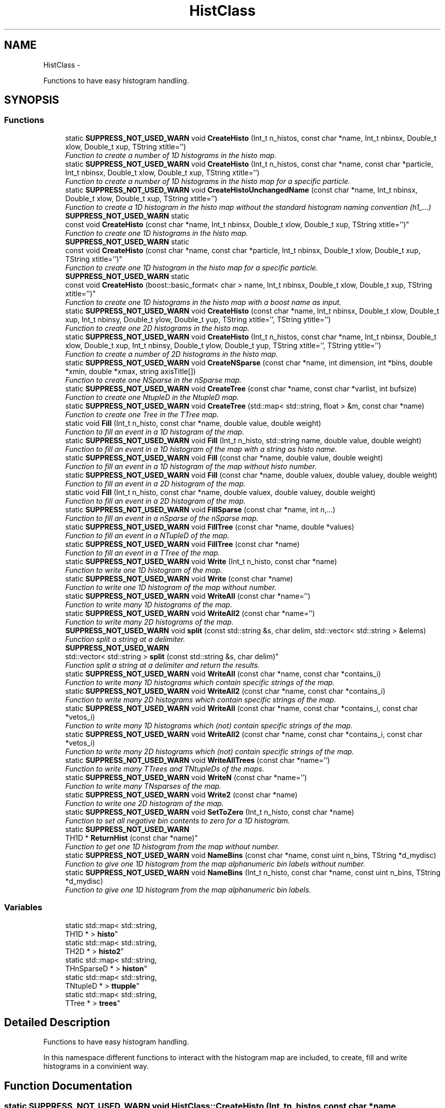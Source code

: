 .TH "HistClass" 3 "Fri Jan 30 2015" "libs3a" \" -*- nroff -*-
.ad l
.nh
.SH NAME
HistClass \- 
.PP
Functions to have easy histogram handling\&.  

.SH SYNOPSIS
.br
.PP
.SS "Functions"

.in +1c
.ti -1c
.RI "static \fBSUPPRESS_NOT_USED_WARN\fP void \fBCreateHisto\fP (Int_t n_histos, const char *name, Int_t nbinsx, Double_t xlow, Double_t xup, TString xtitle='')"
.br
.RI "\fIFunction to create a number of 1D histograms in the histo map\&. \fP"
.ti -1c
.RI "static \fBSUPPRESS_NOT_USED_WARN\fP void \fBCreateHisto\fP (Int_t n_histos, const char *name, const char *particle, Int_t nbinsx, Double_t xlow, Double_t xup, TString xtitle='')"
.br
.RI "\fIFunction to create a number of 1D histograms in the histo map for a specific particle\&. \fP"
.ti -1c
.RI "static \fBSUPPRESS_NOT_USED_WARN\fP void \fBCreateHistoUnchangedName\fP (const char *name, Int_t nbinsx, Double_t xlow, Double_t xup, TString xtitle='')"
.br
.RI "\fIFunction to create a 1D histogram in the histo map without the standard histogram naming convention (h1_\&.\&.\&.) \fP"
.ti -1c
.RI "\fBSUPPRESS_NOT_USED_WARN\fP static 
.br
const void \fBCreateHisto\fP (const char *name, Int_t nbinsx, Double_t xlow, Double_t xup, TString xtitle='')"
.br
.RI "\fIFunction to create one 1D histograms in the histo map\&. \fP"
.ti -1c
.RI "\fBSUPPRESS_NOT_USED_WARN\fP static 
.br
const void \fBCreateHisto\fP (const char *name, const char *particle, Int_t nbinsx, Double_t xlow, Double_t xup, TString xtitle='')"
.br
.RI "\fIFunction to create one 1D histogram in the histo map for a specific particle\&. \fP"
.ti -1c
.RI "\fBSUPPRESS_NOT_USED_WARN\fP static 
.br
const void \fBCreateHisto\fP (boost::basic_format< char > name, Int_t nbinsx, Double_t xlow, Double_t xup, TString xtitle='')"
.br
.RI "\fIFunction to create one 1D histograms in the histo map with a boost name as input\&. \fP"
.ti -1c
.RI "static \fBSUPPRESS_NOT_USED_WARN\fP void \fBCreateHisto\fP (const char *name, Int_t nbinsx, Double_t xlow, Double_t xup, Int_t nbinsy, Double_t ylow, Double_t yup, TString xtitle='', TString ytitle='')"
.br
.RI "\fIFunction to create one 2D histograms in the histo map\&. \fP"
.ti -1c
.RI "static \fBSUPPRESS_NOT_USED_WARN\fP void \fBCreateHisto\fP (Int_t n_histos, const char *name, Int_t nbinsx, Double_t xlow, Double_t xup, Int_t nbinsy, Double_t ylow, Double_t yup, TString xtitle='', TString ytitle='')"
.br
.RI "\fIFunction to create a number of 2D histograms in the histo map\&. \fP"
.ti -1c
.RI "static \fBSUPPRESS_NOT_USED_WARN\fP void \fBCreateNSparse\fP (const char *name, int dimension, int *bins, double *xmin, double *xmax, string axisTitle[])"
.br
.RI "\fIFunction to create one NSparse in the nSparse map\&. \fP"
.ti -1c
.RI "static \fBSUPPRESS_NOT_USED_WARN\fP void \fBCreateTree\fP (const char *name, const char *varlist, int bufsize)"
.br
.RI "\fIFunction to create one NtupleD in the NtupleD map\&. \fP"
.ti -1c
.RI "static \fBSUPPRESS_NOT_USED_WARN\fP void \fBCreateTree\fP (std::map< std::string, float > &m, const char *name)"
.br
.RI "\fIFunction to create one Tree in the TTree map\&. \fP"
.ti -1c
.RI "static void \fBFill\fP (Int_t n_histo, const char *name, double value, double weight)"
.br
.RI "\fIFunction to fill an event in a 1D histogram of the map\&. \fP"
.ti -1c
.RI "static \fBSUPPRESS_NOT_USED_WARN\fP void \fBFill\fP (Int_t n_histo, std::string name, double value, double weight)"
.br
.RI "\fIFunction to fill an event in a 1D histogram of the map with a string as histo name\&. \fP"
.ti -1c
.RI "static \fBSUPPRESS_NOT_USED_WARN\fP void \fBFill\fP (const char *name, double value, double weight)"
.br
.RI "\fIFunction to fill an event in a 1D histogram of the map without histo number\&. \fP"
.ti -1c
.RI "static \fBSUPPRESS_NOT_USED_WARN\fP void \fBFill\fP (const char *name, double valuex, double valuey, double weight)"
.br
.RI "\fIFunction to fill an event in a 2D histogram of the map\&. \fP"
.ti -1c
.RI "static void \fBFill\fP (Int_t n_histo, const char *name, double valuex, double valuey, double weight)"
.br
.RI "\fIFunction to fill an event in a 2D histogram of the map\&. \fP"
.ti -1c
.RI "static \fBSUPPRESS_NOT_USED_WARN\fP void \fBFillSparse\fP (const char *name, int n,\&.\&.\&.)"
.br
.RI "\fIFunction to fill an event in a nSparse of the nSparse map\&. \fP"
.ti -1c
.RI "static \fBSUPPRESS_NOT_USED_WARN\fP void \fBFillTree\fP (const char *name, double *values)"
.br
.RI "\fIFunction to fill an event in a NTupleD of the map\&. \fP"
.ti -1c
.RI "static \fBSUPPRESS_NOT_USED_WARN\fP void \fBFillTree\fP (const char *name)"
.br
.RI "\fIFunction to fill an event in a TTree of the map\&. \fP"
.ti -1c
.RI "static \fBSUPPRESS_NOT_USED_WARN\fP void \fBWrite\fP (Int_t n_histo, const char *name)"
.br
.RI "\fIFunction to write one 1D histogram of the map\&. \fP"
.ti -1c
.RI "static \fBSUPPRESS_NOT_USED_WARN\fP void \fBWrite\fP (const char *name)"
.br
.RI "\fIFunction to write one 1D histogram of the map without number\&. \fP"
.ti -1c
.RI "static \fBSUPPRESS_NOT_USED_WARN\fP void \fBWriteAll\fP (const char *name='')"
.br
.RI "\fIFunction to write many 1D histograms of the map\&. \fP"
.ti -1c
.RI "static \fBSUPPRESS_NOT_USED_WARN\fP void \fBWriteAll2\fP (const char *name='')"
.br
.RI "\fIFunction to write many 2D histograms of the map\&. \fP"
.ti -1c
.RI "\fBSUPPRESS_NOT_USED_WARN\fP void \fBsplit\fP (const std::string &s, char delim, std::vector< std::string > &elems)"
.br
.RI "\fIFunction split a string at a delimiter\&. \fP"
.ti -1c
.RI "\fBSUPPRESS_NOT_USED_WARN\fP 
.br
std::vector< std::string > \fBsplit\fP (const std::string &s, char delim)"
.br
.RI "\fIFunction split a string at a delimiter and return the results\&. \fP"
.ti -1c
.RI "static \fBSUPPRESS_NOT_USED_WARN\fP void \fBWriteAll\fP (const char *name, const char *contains_i)"
.br
.RI "\fIFunction to write many 1D histograms which contain specific strings of the map\&. \fP"
.ti -1c
.RI "static \fBSUPPRESS_NOT_USED_WARN\fP void \fBWriteAll2\fP (const char *name, const char *contains_i)"
.br
.RI "\fIFunction to write many 2D histograms which contain specific strings of the map\&. \fP"
.ti -1c
.RI "static \fBSUPPRESS_NOT_USED_WARN\fP void \fBWriteAll\fP (const char *name, const char *contains_i, const char *vetos_i)"
.br
.RI "\fIFunction to write many 1D histograms which (not) contain specific strings of the map\&. \fP"
.ti -1c
.RI "static \fBSUPPRESS_NOT_USED_WARN\fP void \fBWriteAll2\fP (const char *name, const char *contains_i, const char *vetos_i)"
.br
.RI "\fIFunction to write many 2D histograms which (not) contain specific strings of the map\&. \fP"
.ti -1c
.RI "static \fBSUPPRESS_NOT_USED_WARN\fP void \fBWriteAllTrees\fP (const char *name='')"
.br
.RI "\fIFunction to write many TTrees and TNtupleDs of the maps\&. \fP"
.ti -1c
.RI "static \fBSUPPRESS_NOT_USED_WARN\fP void \fBWriteN\fP (const char *name='')"
.br
.RI "\fIFunction to write many TNsparses of the map\&. \fP"
.ti -1c
.RI "static \fBSUPPRESS_NOT_USED_WARN\fP void \fBWrite2\fP (const char *name)"
.br
.RI "\fIFunction to write one 2D histogram of the map\&. \fP"
.ti -1c
.RI "static \fBSUPPRESS_NOT_USED_WARN\fP void \fBSetToZero\fP (Int_t n_histo, const char *name)"
.br
.RI "\fIFunction to set all negative bin contents to zero for a 1D histogram\&. \fP"
.ti -1c
.RI "static \fBSUPPRESS_NOT_USED_WARN\fP 
.br
TH1D * \fBReturnHist\fP (const char *name)"
.br
.RI "\fIFunction to get one 1D histogram from the map without number\&. \fP"
.ti -1c
.RI "static \fBSUPPRESS_NOT_USED_WARN\fP void \fBNameBins\fP (const char *name, const uint n_bins, TString *d_mydisc)"
.br
.RI "\fIFunction to give one 1D histogram from the map alphanumeric bin labels without number\&. \fP"
.ti -1c
.RI "static \fBSUPPRESS_NOT_USED_WARN\fP void \fBNameBins\fP (Int_t n_histo, const char *name, const uint n_bins, TString *d_mydisc)"
.br
.RI "\fIFunction to give one 1D histogram from the map alphanumeric bin labels\&. \fP"
.in -1c
.SS "Variables"

.in +1c
.ti -1c
.RI "static std::map< std::string, 
.br
TH1D * > \fBhisto\fP"
.br
.ti -1c
.RI "static std::map< std::string, 
.br
TH2D * > \fBhisto2\fP"
.br
.ti -1c
.RI "static std::map< std::string, 
.br
THnSparseD * > \fBhiston\fP"
.br
.ti -1c
.RI "static std::map< std::string, 
.br
TNtupleD * > \fBttupple\fP"
.br
.ti -1c
.RI "static std::map< std::string, 
.br
TTree * > \fBtrees\fP"
.br
.in -1c
.SH "Detailed Description"
.PP 
Functions to have easy histogram handling\&. 

In this namespace different functions to interact with the histogram map are included, to create, fill and write histograms in a convinient way\&. 
.SH "Function Documentation"
.PP 
.SS "static \fBSUPPRESS_NOT_USED_WARN\fP void HistClass::CreateHisto (Int_tn_histos, const char *name, Int_tnbinsx, Double_txlow, Double_txup, TStringxtitle = \fC''\fP)\fC [static]\fP"

.PP
Function to create a number of 1D histograms in the histo map\&. 
.PP
\fBParameters:\fP
.RS 4
\fIn_histos\fP Number of histograms that should be created with different numbers 
.br
\fIname\fP Name of the histograms that should be created 
.br
\fInbinsx\fP Number of bins on the x-axis 
.br
\fIxlow\fP Lower edge of the x-axis 
.br
\fIxup\fP Upper edge of the x-axis 
.br
\fIxtitle\fP Optinal title of the x-axis (DEFAULT = '') 
.RE
.PP

.PP
Definition at line 48 of file HistClass\&.hh\&.
.PP
References histo\&.
.PP
Referenced by CreateHisto()\&.
.SS "static \fBSUPPRESS_NOT_USED_WARN\fP void HistClass::CreateHisto (Int_tn_histos, const char *name, const char *particle, Int_tnbinsx, Double_txlow, Double_txup, TStringxtitle = \fC''\fP)\fC [static]\fP"

.PP
Function to create a number of 1D histograms in the histo map for a specific particle\&. 
.PP
\fBParameters:\fP
.RS 4
\fIn_histos\fP Number of histograms that should be created with different numbers 
.br
\fIname\fP Name of the histograms that should be created 
.br
\fIparticle\fP Name of the particle for which the histograms are created 
.br
\fInbinsx\fP Number of bins on the x-axis 
.br
\fIxlow\fP Lower edge of the x-axis 
.br
\fIxup\fP Upper edge of the x-axis 
.br
\fIxtitle\fP Optinal title of the x-axis (DEFAULT = '') 
.RE
.PP

.PP
Definition at line 68 of file HistClass\&.hh\&.
.PP
References histo\&.
.SS "\fBSUPPRESS_NOT_USED_WARN\fP static const void HistClass::CreateHisto (const char *name, Int_tnbinsx, Double_txlow, Double_txup, TStringxtitle = \fC''\fP)\fC [static]\fP"

.PP
Function to create one 1D histograms in the histo map\&. 
.PP
\fBParameters:\fP
.RS 4
\fIname\fP Name of the histogram that should be created 
.br
\fInbinsx\fP Number of bins on the x-axis 
.br
\fIxlow\fP Lower edge of the x-axis 
.br
\fIxup\fP Upper edge of the x-axis 
.br
\fIxtitle\fP Optinal title of the x-axis (DEFAULT = '') 
.RE
.PP

.PP
Definition at line 102 of file HistClass\&.hh\&.
.PP
References histo\&.
.SS "\fBSUPPRESS_NOT_USED_WARN\fP static const void HistClass::CreateHisto (const char *name, const char *particle, Int_tnbinsx, Double_txlow, Double_txup, TStringxtitle = \fC''\fP)\fC [static]\fP"

.PP
Function to create one 1D histogram in the histo map for a specific particle\&. 
.PP
\fBParameters:\fP
.RS 4
\fIname\fP Name of the histograms that should be created 
.br
\fIparticle\fP Name of the particle for which the histograms are created 
.br
\fInbinsx\fP Number of bins on the x-axis 
.br
\fIxlow\fP Lower edge of the x-axis 
.br
\fIxup\fP Upper edge of the x-axis 
.br
\fIxtitle\fP Optinal title of the x-axis (DEFAULT = '') 
.RE
.PP

.PP
Definition at line 119 of file HistClass\&.hh\&.
.PP
References histo\&.
.SS "\fBSUPPRESS_NOT_USED_WARN\fP static const void HistClass::CreateHisto (boost::basic_format< char >name, Int_tnbinsx, Double_txlow, Double_txup, TStringxtitle = \fC''\fP)\fC [static]\fP"

.PP
Function to create one 1D histograms in the histo map with a boost name as input\&. 
.PP
\fBParameters:\fP
.RS 4
\fIname\fP Name of the histogram that should be created (boost::basic_format) 
.br
\fInbinsx\fP Number of bins on the x-axis 
.br
\fIxlow\fP Lower edge of the x-axis 
.br
\fIxup\fP Upper edge of the x-axis 
.br
\fIxtitle\fP Optinal title of the x-axis (DEFAULT = '') 
.RE
.PP

.PP
Definition at line 135 of file HistClass\&.hh\&.
.PP
References CreateHisto()\&.
.SS "static \fBSUPPRESS_NOT_USED_WARN\fP void HistClass::CreateHisto (const char *name, Int_tnbinsx, Double_txlow, Double_txup, Int_tnbinsy, Double_tylow, Double_tyup, TStringxtitle = \fC''\fP, TStringytitle = \fC''\fP)\fC [static]\fP"

.PP
Function to create one 2D histograms in the histo map\&. 
.PP
\fBParameters:\fP
.RS 4
\fIname\fP Name of the histogram that should be created 
.br
\fInbinsx\fP Number of bins on the x-axis 
.br
\fIxlow\fP Lower edge of the x-axis 
.br
\fIxup\fP Upper edge of the x-axis 
.br
\fInbinsy\fP Number of bins on the y-axis 
.br
\fIylow\fP Lower edge of the y-axis 
.br
\fIyup\fP Upper edge of the y-axis 
.br
\fIxtitle\fP Optinal title of the x-axis (DEFAULT = '') 
.br
\fIytitle\fP Optinal title of the y-axis (DEFAULT = '') 
.RE
.PP

.PP
Definition at line 152 of file HistClass\&.hh\&.
.PP
References html_to_bash_ascii_converter::dummy, and histo2\&.
.SS "static \fBSUPPRESS_NOT_USED_WARN\fP void HistClass::CreateHisto (Int_tn_histos, const char *name, Int_tnbinsx, Double_txlow, Double_txup, Int_tnbinsy, Double_tylow, Double_tyup, TStringxtitle = \fC''\fP, TStringytitle = \fC''\fP)\fC [static]\fP"

.PP
Function to create a number of 2D histograms in the histo map\&. 
.PP
\fBParameters:\fP
.RS 4
\fIn_histos\fP Number of histograms that should be created with different numbers 
.br
\fIname\fP Name of the histogram that should be created 
.br
\fInbinsx\fP Number of bins on the x-axis 
.br
\fIxlow\fP Lower edge of the x-axis 
.br
\fIxup\fP Upper edge of the x-axis 
.br
\fInbinsy\fP Number of bins on the y-axis 
.br
\fIylow\fP Lower edge of the y-axis 
.br
\fIyup\fP Upper edge of the y-axis 
.br
\fIxtitle\fP Optinal title of the x-axis (DEFAULT = '') 
.br
\fIytitle\fP Optinal title of the y-axis (DEFAULT = '') 
.RE
.PP

.PP
Definition at line 174 of file HistClass\&.hh\&.
.PP
References histo2\&.
.SS "static \fBSUPPRESS_NOT_USED_WARN\fP void HistClass::CreateHistoUnchangedName (const char *name, Int_tnbinsx, Double_txlow, Double_txup, TStringxtitle = \fC''\fP)\fC [static]\fP"

.PP
Function to create a 1D histogram in the histo map without the standard histogram naming convention (h1_\&.\&.\&.) 
.PP
\fBParameters:\fP
.RS 4
\fIname\fP Name of the histograms that should be created 
.br
\fInbinsx\fP Number of bins on the x-axis 
.br
\fIxlow\fP Lower edge of the x-axis 
.br
\fIxup\fP Upper edge of the x-axis 
.br
\fIxtitle\fP Optinal title of the x-axis (DEFAULT = '') 
.RE
.PP

.PP
Definition at line 86 of file HistClass\&.hh\&.
.PP
References histo\&.
.SS "static \fBSUPPRESS_NOT_USED_WARN\fP void HistClass::CreateNSparse (const char *name, intdimension, int *bins, double *xmin, double *xmax, stringaxisTitle[])\fC [static]\fP"

.PP
Function to create one NSparse in the nSparse map\&. 
.PP
\fBParameters:\fP
.RS 4
\fIname\fP Name of the NSparse that should be created 
.br
\fIdimension\fP Number of dimensions that the NSparse should have 
.br
\fIbins\fP Array with the number of bins for each dimension 
.br
\fIxmin\fP Array of the lower edge of the axis for each dimension 
.br
\fIxmax\fP Array of the upper edge of the axis for each dimension 
.br
\fIaxisTitle[]\fP Array of the axis title for each dimension 
.RE
.PP

.PP
Definition at line 194 of file HistClass\&.hh\&.
.PP
References html_to_bash_ascii_converter::dummy, and histon\&.
.SS "static \fBSUPPRESS_NOT_USED_WARN\fP void HistClass::CreateTree (const char *name, const char *varlist, intbufsize)\fC [static]\fP"

.PP
Function to create one NtupleD in the NtupleD map\&. 
.PP
\fBParameters:\fP
.RS 4
\fIname\fP Name of the NSparse that should be created 
.br
\fIvarlist\fP Colon sepereated list with the name of the branches that should be created 
.br
\fIbufsize\fP Buffer size that the NtupleD should have 
.RE
.PP

.PP
Definition at line 210 of file HistClass\&.hh\&.
.PP
References html_to_bash_ascii_converter::dummy, and ttupple\&.
.SS "static \fBSUPPRESS_NOT_USED_WARN\fP void HistClass::CreateTree (std::map< std::string, float > &m, const char *name)\fC [static]\fP"

.PP
Function to create one Tree in the TTree map\&. 
.PP
\fBParameters:\fP
.RS 4
\fIm\fP Map of the name and variable that should be matched to each branch 
.br
\fIname\fP Name of the TTree that should be created 
.RE
.PP

.PP
Definition at line 221 of file HistClass\&.hh\&.
.PP
References trees\&.
.SS "static void HistClass::Fill (Int_tn_histo, const char *name, doublevalue, doubleweight)\fC [static]\fP"

.PP
Function to fill an event in a 1D histogram of the map\&. This function fills one value with one weight for one event in one specific histogram\&. The function also checks if the histogram exists in the map, otherwise it will print an error message\&. 
.PP
\fBParameters:\fP
.RS 4
\fIn_histo\fP Number of the histogram that should be filled 
.br
\fIname\fP Name of the histogram which should be filled 
.br
\fIvalue\fP Value that should be filled 
.br
\fIweight\fP Weight of the event that should be filled 
.RE
.PP

.PP
Definition at line 239 of file HistClass\&.hh\&.
.PP
References histo\&.
.PP
Referenced by Fill()\&.
.SS "static \fBSUPPRESS_NOT_USED_WARN\fP void HistClass::Fill (Int_tn_histo, std::stringname, doublevalue, doubleweight)\fC [static]\fP"

.PP
Function to fill an event in a 1D histogram of the map with a string as histo name\&. 
.PP
\fBParameters:\fP
.RS 4
\fIn_histo\fP Number of the histogram that should be filled 
.br
\fIname\fP Name of the histogram which should be filled (std string) 
.br
\fIvalue\fP Value that should be filled 
.br
\fIweight\fP Weight of the event that should be filled 
.RE
.PP

.PP
Definition at line 256 of file HistClass\&.hh\&.
.PP
References Fill()\&.
.SS "static \fBSUPPRESS_NOT_USED_WARN\fP void HistClass::Fill (const char *name, doublevalue, doubleweight)\fC [static]\fP"

.PP
Function to fill an event in a 1D histogram of the map without histo number\&. This function fills one value with one weight for one event in one specific histogram\&. The function also checks if the histogram exists in the map, otherwise it will print an error message\&. 
.PP
\fBParameters:\fP
.RS 4
\fIname\fP Name of the histogram which should be filled 
.br
\fIvalue\fP Value that should be filled 
.br
\fIweight\fP Weight of the event that should be filled 
.RE
.PP

.PP
Definition at line 270 of file HistClass\&.hh\&.
.PP
References histo\&.
.SS "static \fBSUPPRESS_NOT_USED_WARN\fP void HistClass::Fill (const char *name, doublevaluex, doublevaluey, doubleweight)\fC [static]\fP"

.PP
Function to fill an event in a 2D histogram of the map\&. 
.PP
\fBParameters:\fP
.RS 4
\fIname\fP Name of the histogram which should be filled 
.br
\fIvaluex\fP x-value that should be filled 
.br
\fIvaluey\fP y-value that should be filled 
.br
\fIweight\fP Weight of the event that should be filled 
.RE
.PP

.PP
Definition at line 294 of file HistClass\&.hh\&.
.PP
References html_to_bash_ascii_converter::dummy, and histo2\&.
.SS "static void HistClass::Fill (Int_tn_histo, const char *name, doublevaluex, doublevaluey, doubleweight)\fC [static]\fP"

.PP
Function to fill an event in a 2D histogram of the map\&. This function fills one value with one weight for one event in one specific histogram\&. The function also checks if the histogram exists in the map, otherwise it will print an error message\&. 
.PP
\fBParameters:\fP
.RS 4
\fIn_histo\fP Number of the histogram that should be filled 
.br
\fIname\fP Name of the histogram which should be filled 
.br
\fIvaluex\fP x-value that should be filled 
.br
\fIvaluey\fP y-value that should be filled 
.br
\fIweight\fP Weight of the event that should be filled 
.RE
.PP

.PP
Definition at line 311 of file HistClass\&.hh\&.
.PP
References histo2\&.
.SS "static \fBSUPPRESS_NOT_USED_WARN\fP void HistClass::FillSparse (const char *name, intn, \&.\&.\&.)\fC [static]\fP"

.PP
Function to fill an event in a nSparse of the nSparse map\&. This function fills one value with one event in one specific nSparse\&. The function also checks if the nSparse exists in the map, otherwise it will print an error message\&. 
.PP
\fBParameters:\fP
.RS 4
\fIname\fP Name of the n which should be filled 
.br
\fIn\fP 
.br
\fI\&.\&.\&.\fP 
.RE
.PP
\fBTodo\fP
.RS 4
complete the function 
.RE
.PP

.PP
Definition at line 331 of file HistClass\&.hh\&.
.PP
References histon\&.
.SS "static \fBSUPPRESS_NOT_USED_WARN\fP void HistClass::FillTree (const char *name, double *values)\fC [static]\fP"

.PP
Function to fill an event in a NTupleD of the map\&. 
.PP
\fBParameters:\fP
.RS 4
\fIname\fP Name of the NTupleD which should be filled 
.br
\fIvalues\fP Array of values that should be filled 
.RE
.PP

.PP
Definition at line 353 of file HistClass\&.hh\&.
.PP
References html_to_bash_ascii_converter::dummy, and ttupple\&.
.SS "static \fBSUPPRESS_NOT_USED_WARN\fP void HistClass::FillTree (const char *name)\fC [static]\fP"

.PP
Function to fill an event in a TTree of the map\&. 
.PP
\fBParameters:\fP
.RS 4
\fIname\fP Name of the TTree which should be filled 
.RE
.PP

.PP
Definition at line 363 of file HistClass\&.hh\&.
.PP
References trees\&.
.SS "static \fBSUPPRESS_NOT_USED_WARN\fP void HistClass::NameBins (const char *name, const uintn_bins, TString *d_mydisc)\fC [static]\fP"

.PP
Function to give one 1D histogram from the map alphanumeric bin labels without number\&. 
.PP
\fBParameters:\fP
.RS 4
\fIname\fP Name of the histogram that should get bin names 
.br
\fIn_bins\fP of bins that should be renamed 
.br
\fId_mydisc\fP Array with the names that th bins should get 
.RE
.PP

.PP
Definition at line 716 of file HistClass\&.hh\&.
.PP
References html_to_bash_ascii_converter::dummy, and histo\&.
.SS "static \fBSUPPRESS_NOT_USED_WARN\fP void HistClass::NameBins (Int_tn_histo, const char *name, const uintn_bins, TString *d_mydisc)\fC [static]\fP"

.PP
Function to give one 1D histogram from the map alphanumeric bin labels\&. 
.PP
\fBParameters:\fP
.RS 4
\fIn_histo\fP Number of the histogram that should get bin names 
.br
\fIname\fP Name of the histogram that should get bin names 
.br
\fIn_bins\fP of bins that should be renamed 
.br
\fId_mydisc\fP Array with the names that th bins should get 
.RE
.PP

.PP
Definition at line 733 of file HistClass\&.hh\&.
.PP
References html_to_bash_ascii_converter::dummy, and histo\&.
.SS "static \fBSUPPRESS_NOT_USED_WARN\fP TH1D* HistClass::ReturnHist (const char *name)\fC [static]\fP"

.PP
Function to get one 1D histogram from the map without number\&. 
.PP
\fBParameters:\fP
.RS 4
\fIname\fP Name of the histogram that should be returned 
.RE
.PP
\fBReturns:\fP
.RS 4
histo Returned histogram 
.RE
.PP

.PP
Definition at line 699 of file HistClass\&.hh\&.
.PP
References html_to_bash_ascii_converter::dummy, and histo\&.
.SS "static \fBSUPPRESS_NOT_USED_WARN\fP void HistClass::SetToZero (Int_tn_histo, const char *name)\fC [static]\fP"

.PP
Function to set all negative bin contents to zero for a 1D histogram\&. 
.PP
\fBParameters:\fP
.RS 4
\fIn_histo\fP Number of the histogram that should be modified 
.br
\fIname\fP Name of the histogram that should be modified 
.RE
.PP

.PP
Definition at line 682 of file HistClass\&.hh\&.
.PP
References html_to_bash_ascii_converter::dummy, and histo\&.
.SS "\fBSUPPRESS_NOT_USED_WARN\fP void HistClass::split (const std::string &s, chardelim, std::vector< std::string > &elems)"

.PP
Function split a string at a delimiter\&. Example to create a nice folder structure in your output folder //void specialAna::channel_writer(TFile* file, const char* channel) { //file1->cd(); //file1->mkdir(channel); //for ( int i = 0; i < channel_stages[channel]; i++) { //char n_satge = (char)(((int)'0')+i); //file1->mkdir(TString::Format('%s/Stage_%c', channel, n_satge)); //file1->cd(TString::Format('%s/Stage_%c/', channel, n_satge)); //HistClass\fBWriteAll\fP(TString::Format('_%s_', channel),TString::Format('%s:_%c_', channel, n_satge),TString::Format('sys')); //file1->cd(); //file1->mkdir(TString::Format('%s/Stage_%c/sys', channel, n_satge)); //file1->cd(TString::Format('%s/Stage_%c/sys/', channel, n_satge)); //HistClass\fBWriteAll\fP(TString::Format('_%s_', channel),TString::Format('_%c_:sys', n_satge)); //} //file1->cd(); //}
.PP
This function splits a given string at a given delimineter, and pushes the results in a given vector\&. 
.PP
\fBParameters:\fP
.RS 4
\fI&s\fP String that should be split 
.br
\fIdelim\fP Delimiter where the string should be split 
.br
\fI&elems\fP Vector in which the substrings should be pushed 
.RE
.PP

.PP
Definition at line 453 of file HistClass\&.hh\&.
.PP
Referenced by gridFunctions::getdcachelist(), githookcontroller\&.GitHookController::parse_pre_commit(), githookcontroller\&.GitHookController::parse_pre_push(), githookcontroller\&.GitHookController::remote_branches(), githookcontroller\&.GitHookController::remote_root_name(), githookcontroller\&.GitHookController::remote_url(), split(), WriteAll(), and WriteAll2()\&.
.SS "\fBSUPPRESS_NOT_USED_WARN\fP std::vector<std::string> HistClass::split (const std::string &s, chardelim)"

.PP
Function split a string at a delimiter and return the results\&. This function splits a given string at a given delimineter, and returns the resulting substrings as a vector\&. 
.PP
\fBParameters:\fP
.RS 4
\fI&s\fP String that should be split 
.br
\fIdelim\fP Delimiter where the string should be split 
.RE
.PP
\fBReturns:\fP
.RS 4
[out] elems Vector in which the substrings were pushed 
.RE
.PP

.PP
Definition at line 469 of file HistClass\&.hh\&.
.PP
References split()\&.
.SS "static \fBSUPPRESS_NOT_USED_WARN\fP void HistClass::Write (Int_tn_histo, const char *name)\fC [static]\fP"

.PP
Function to write one 1D histogram of the map\&. 
.PP
\fBParameters:\fP
.RS 4
\fIn_histo\fP Number of the histogram that should be written 
.br
\fIname\fP Name of the histogram that should be written 
.RE
.PP

.PP
Definition at line 373 of file HistClass\&.hh\&.
.PP
References html_to_bash_ascii_converter::dummy, and histo\&.
.PP
Referenced by WriteAll(), WriteAll2(), WriteAllTrees(), and WriteN()\&.
.SS "static \fBSUPPRESS_NOT_USED_WARN\fP void HistClass::Write (const char *name)\fC [static]\fP"

.PP
Function to write one 1D histogram of the map without number\&. 
.PP
\fBParameters:\fP
.RS 4
\fIname\fP Name of the histogram that should be written 
.RE
.PP

.PP
Definition at line 383 of file HistClass\&.hh\&.
.PP
References html_to_bash_ascii_converter::dummy, and histo\&.
.SS "static \fBSUPPRESS_NOT_USED_WARN\fP void HistClass::Write2 (const char *name)\fC [static]\fP"

.PP
Function to write one 2D histogram of the map\&. 
.PP
\fBParameters:\fP
.RS 4
\fIname\fP Name of the histogram that should be written 
.RE
.PP

.PP
Definition at line 671 of file HistClass\&.hh\&.
.PP
References html_to_bash_ascii_converter::dummy, and histo2\&.
.SS "static \fBSUPPRESS_NOT_USED_WARN\fP void HistClass::WriteAll (const char *name = \fC''\fP)\fC [static]\fP"

.PP
Function to write many 1D histograms of the map\&. This function writes all histograms of the map with the default options, otherwise it writes all histograms that contain the given string in there name\&. 
.PP
\fBParameters:\fP
.RS 4
\fIname\fP Optional string that all histogram names that should be written contain (DEFAULT = '') 
.RE
.PP

.PP
Definition at line 396 of file HistClass\&.hh\&.
.PP
References histo, and Write()\&.
.SS "static \fBSUPPRESS_NOT_USED_WARN\fP void HistClass::WriteAll (const char *name, const char *contains_i)\fC [static]\fP"

.PP
Function to write many 1D histograms which contain specific strings of the map\&. This function writes all histograms of the map with that contain the given string in there name\&. The written histo- grams also have to contain a list of strings that are sepe- rated by a ':'\&. 
.PP
\fBParameters:\fP
.RS 4
\fIname\fP String that all histogram names that should be written contain 
.br
\fIcontains_i\fP String that of names (seperated by ':') that the histogram name should contain 
.RE
.PP

.PP
Definition at line 484 of file HistClass\&.hh\&.
.PP
References histo, split(), and Write()\&.
.SS "static \fBSUPPRESS_NOT_USED_WARN\fP void HistClass::WriteAll (const char *name, const char *contains_i, const char *vetos_i)\fC [static]\fP"

.PP
Function to write many 1D histograms which (not) contain specific strings of the map\&. This function writes all histograms of the map with that contain the given string in there name\&. The written histo- grams also have to contain a list of strings that are sepe- rated by a ':'\&. In this version also a list of strings that should not be contained in the histogram name can be given\&. 
.PP
\fBParameters:\fP
.RS 4
\fIname\fP String that all histogram names that should be written contain 
.br
\fIcontains_i\fP String that of names (seperated by ':') that the histogram name should contain 
.br
\fIvetos_i\fP String that of names (seperated by ':') that the histogram name should not contain 
.RE
.PP

.PP
Definition at line 550 of file HistClass\&.hh\&.
.PP
References histo, split(), and Write()\&.
.SS "static \fBSUPPRESS_NOT_USED_WARN\fP void HistClass::WriteAll2 (const char *name = \fC''\fP)\fC [static]\fP"

.PP
Function to write many 2D histograms of the map\&. This function writes all histograms of the map with the default options, otherwise it writes all histograms that contain the given string in there name\&. 
.PP
\fBParameters:\fP
.RS 4
\fIname\fP Optional string that all histogram names that should be written contain (DEFAULT = '') 
.RE
.PP

.PP
Definition at line 415 of file HistClass\&.hh\&.
.PP
References histo2, and Write()\&.
.SS "static \fBSUPPRESS_NOT_USED_WARN\fP void HistClass::WriteAll2 (const char *name, const char *contains_i)\fC [static]\fP"

.PP
Function to write many 2D histograms which contain specific strings of the map\&. This function writes all histograms of the map with that contain the given string in there name\&. The written histo- grams also have to contain a list of strings that are sepe- rated by a ':'\&. 
.PP
\fBParameters:\fP
.RS 4
\fIname\fP String that all histogram names that should be written contain 
.br
\fIcontains_i\fP String that of names (seperated by ':') that the histogram name should contain 
.RE
.PP

.PP
Definition at line 516 of file HistClass\&.hh\&.
.PP
References histo2, split(), and Write()\&.
.SS "static \fBSUPPRESS_NOT_USED_WARN\fP void HistClass::WriteAll2 (const char *name, const char *contains_i, const char *vetos_i)\fC [static]\fP"

.PP
Function to write many 2D histograms which (not) contain specific strings of the map\&. This function writes all histograms of the map with that contain the given string in there name\&. The written histo- grams also have to contain a list of strings that are sepe- rated by a ':'\&. In this version also a list of strings that should not be contained in the histogram name can be given\&. 
.PP
\fBParameters:\fP
.RS 4
\fIname\fP String that all histogram names that should be written contain 
.br
\fIcontains_i\fP String that of names (seperated by ':') that the histogram name should contain 
.br
\fIvetos_i\fP String that of names (seperated by ':') that the histogram name should not contain 
.RE
.PP

.PP
Definition at line 592 of file HistClass\&.hh\&.
.PP
References histo2, split(), and Write()\&.
.SS "static \fBSUPPRESS_NOT_USED_WARN\fP void HistClass::WriteAllTrees (const char *name = \fC''\fP)\fC [static]\fP"

.PP
Function to write many TTrees and TNtupleDs of the maps\&. This function writes all TTrees and TNtupleDs of the maps with the default options, otherwise it writes all histograms that contain the given string in there name\&. 
.PP
\fBParameters:\fP
.RS 4
\fIname\fP Optional string that all TTrees or TNtupleDs names that should be written contain (DEFAULT = '') 
.RE
.PP

.PP
Definition at line 630 of file HistClass\&.hh\&.
.PP
References trees, ttupple, and Write()\&.
.SS "static \fBSUPPRESS_NOT_USED_WARN\fP void HistClass::WriteN (const char *name = \fC''\fP)\fC [static]\fP"

.PP
Function to write many TNsparses of the map\&. This function writes all nSparses of the map with the default options, otherwise it writes all histograms that contain the given string in there name\&. 
.PP
\fBParameters:\fP
.RS 4
\fIname\fP Optional string that all nSparses names that should be written contain (DEFAULT = '') 
.RE
.PP

.PP
Definition at line 655 of file HistClass\&.hh\&.
.PP
References histon, and Write()\&.
.SH "Variable Documentation"
.PP 
.SS "std::map<std::string, TH1D * > HistClass::histo\fC [static]\fP"
Map of a string and a TH1D histogram, for easy 1D histogram handling\&. 
.PP
Definition at line 33 of file HistClass\&.hh\&.
.PP
Referenced by CreateHisto(), CreateHistoUnchangedName(), Fill(), NameBins(), ReturnHist(), SetToZero(), Write(), and WriteAll()\&.
.SS "std::map<std::string, TH2D * > HistClass::histo2\fC [static]\fP"
Map of a string and a TH2D histogram, for easy 2D histogram handling\&. 
.PP
Definition at line 34 of file HistClass\&.hh\&.
.PP
Referenced by CreateHisto(), Fill(), Write2(), and WriteAll2()\&.
.SS "std::map<std::string, THnSparseD * > HistClass::histon\fC [static]\fP"
Map of a string and a THnSparseD histogram, for easy nSparse handling\&. 
.PP
Definition at line 35 of file HistClass\&.hh\&.
.PP
Referenced by CreateNSparse(), FillSparse(), and WriteN()\&.
.SS "std::map<std::string, TTree * > HistClass::trees\fC [static]\fP"
Map of a string and a TTree histogram, for easy tree handling\&. 
.PP
Definition at line 37 of file HistClass\&.hh\&.
.PP
Referenced by CreateTree(), FillTree(), and WriteAllTrees()\&.
.SS "std::map<std::string, TNtupleD * > HistClass::ttupple\fC [static]\fP"
Map of a string and a TNtupleD histogram, for easy Ntuple handling\&. 
.PP
Definition at line 36 of file HistClass\&.hh\&.
.PP
Referenced by CreateTree(), FillTree(), and WriteAllTrees()\&.
.SH "Author"
.PP 
Generated automatically by Doxygen for libs3a from the source code\&.
